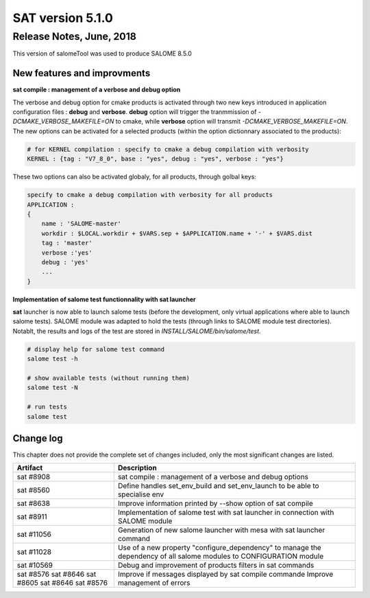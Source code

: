 *****************
SAT version 5.1.0
*****************

Release Notes, June, 2018
=========================

This version of salomeTool was used to produce SALOME 8.5.0

New features and improvments
----------------------------

**sat compile : management of a verbose and debug option**

The verbose and debug option for cmake products is activated through two new keys introduced in application configuration files : **debug** and **verbose**.
**debug** option will trigger the tranmmission of *-DCMAKE_VERBOSE_MAKEFILE=ON* to cmake, while **verbose** option will transmit *-DCMAKE_VERBOSE_MAKEFILE=ON*.
The new options can be activated for a selected products (within the option dictionnary associated to the products): 

.. code-block:: bash

    # for KERNEL compilation : specify to cmake a debug compilation with verbosity
    KERNEL : {tag : "V7_8_0", base : "yes", debug : "yes", verbose : "yes"}

These two options can also be activated globaly, for all products, through golbal keys:

.. code-block:: bash

    specify to cmake a debug compilation with verbosity for all products
    APPLICATION :
    {
        name : 'SALOME-master'
        workdir : $LOCAL.workdir + $VARS.sep + $APPLICATION.name + '-' + $VARS.dist
        tag : 'master'
        verbose :'yes'
        debug : 'yes'
        ...
    }

**Implementation of salome test functionnality with sat launcher**

**sat** launcher is now able to launch salome tests (before the development, only virtual applications where able to launch salome tests).
SALOME module was adapted to hold the tests (through links to SALOME module test directories).
Notablt, the results and logs of the test are stored in *INSTALL/SALOME/bin/salome/test*.

.. code-block:: bash

    # display help for salome test command
    salome test -h

    # show available tests (without running them)
    salome test -N

    # run tests
    salome test


Change log
----------

This chapter does not provide the complete set of changes included, only the
most significant changes are listed.


+-------------+-----------------------------------------------------------------------------------+
| Artifact    | Description                                                                       |
+=============+===================================================================================+
| sat #8908   | sat compile : management of a verbose and debug options                           |
+-------------+-----------------------------------------------------------------------------------+
| sat #8560   | Define handles set_env_build and set_env_launch to be able to specialise env      |
+-------------+-----------------------------------------------------------------------------------+
| sat #8638   | Improve information printed by --show option of sat compile                       |
+-------------+-----------------------------------------------------------------------------------+
| sat #8911   | Implementation of salome test with sat launcher in connection with SALOME module  |
+-------------+-----------------------------------------------------------------------------------+
| sat #11056  | Generation of new salome launcher with mesa with sat launcher command             |
+-------------+-----------------------------------------------------------------------------------+
| sat #11028  | Use of a new property "configure_dependency" to manage the dependency of all      |
|             | salome modules to CONFIGURATION module                                            |
+-------------+-----------------------------------------------------------------------------------+
| sat #10569  | Debug and improvement of products filters in sat commands                         |
+-------------+-----------------------------------------------------------------------------------+
| sat #8576   | Improve if messages displayed by sat compile commande                             |
| sat #8646   | Improve management of errors                                                      |
| sat #8605   |                                                                                   |
| sat #8646   |                                                                                   |
| sat #8576   |                                                                                   |
+-------------+-----------------------------------------------------------------------------------+
